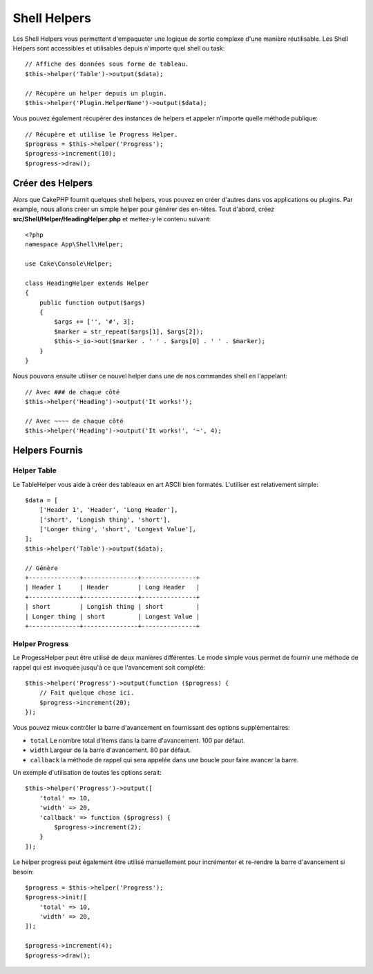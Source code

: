 Shell Helpers
#############

.. versionadded:: 3.1
    Les Shell Helpers ont été ajoutés dans la version 3.1.0

Les Shell Helpers vous permettent d'empaqueter une logique de sortie complexe
d'une manière réutilisable. Les Shell Helpers sont accessibles et utilisables
depuis n'importe quel shell ou task::

    // Affiche des données sous forme de tableau.
    $this->helper('Table')->output($data);

    // Récupère un helper depuis un plugin.
    $this->helper('Plugin.HelperName')->output($data);

Vous pouvez également récupérer des instances de helpers et appeler n'importe
quelle méthode publique::

    // Récupère et utilise le Progress Helper.
    $progress = $this->helper('Progress');
    $progress->increment(10);
    $progress->draw();

Créer des Helpers
=================

Alors que CakePHP fournit quelques shell helpers, vous pouvez en créer d'autres
dans vos applications ou plugins. Par example, nous allons créer un simple
helper pour générer des en-têtes. Tout d'abord, créez
**src/Shell/Helper/HeadingHelper.php** et mettez-y le contenu suivant::

    <?php
    namespace App\Shell\Helper;

    use Cake\Console\Helper;

    class HeadingHelper extends Helper
    {
        public function output($args)
        {
            $args += ['', '#', 3];
            $marker = str_repeat($args[1], $args[2]);
            $this->_io->out($marker . ' ' . $args[0] . ' ' . $marker);
        }
    }

Nous pouvons ensuite utiliser ce nouvel helper dans une de nos commandes shell
en l'appelant::

    // Avec ### de chaque côté
    $this->helper('Heading')->output('It works!');

    // Avec ~~~~ de chaque côté
    $this->helper('Heading')->output('It works!', '~', 4);

Helpers Fournis
===============

Helper Table
------------

Le TableHelper vous aide à créer des tableaux en art ASCII bien formatés.
L'utiliser est relativement simple::

        $data = [
            ['Header 1', 'Header', 'Long Header'],
            ['short', 'Longish thing', 'short'],
            ['Longer thing', 'short', 'Longest Value'],
        ];
        $this->helper('Table')->output($data);

        // Génère
        +--------------+---------------+---------------+
        | Header 1     | Header        | Long Header   |
        +--------------+---------------+---------------+
        | short        | Longish thing | short         |
        | Longer thing | short         | Longest Value |
        +--------------+---------------+---------------+

Helper Progress
---------------

Le ProgessHelper peut être utilisé de deux manières différentes. Le mode simple
vous permet de fournir une méthode de rappel qui est invoquée jusqu'à ce que
l'avancement soit complété::

    $this->helper('Progress')->output(function ($progress) {
        // Fait quelque chose ici.
        $progress->increment(20);
    });

Vous pouvez mieux contrôler la barre d'avancement en fournissant des options
supplémentaires:

- ``total`` Le nombre total d'items dans la barre d'avancement. 100 par défaut.
- ``width`` Largeur de la barre d'avancement. 80 par défaut.
- ``callback`` la méthode de rappel qui sera appelée dans une boucle pour faire
  avancer la barre.

Un exemple d'utilisation de toutes les options serait::

    $this->helper('Progress')->output([
        'total' => 10,
        'width' => 20,
        'callback' => function ($progress) {
            $progress->increment(2);
        }
    ]);

Le helper progress peut également être utilisé manuellement pour incrémenter
et re-rendre la barre d'avancement si besoin::

    $progress = $this->helper('Progress');
    $progress->init([
        'total' => 10,
        'width' => 20,
    ]);

    $progress->increment(4);
    $progress->draw();
